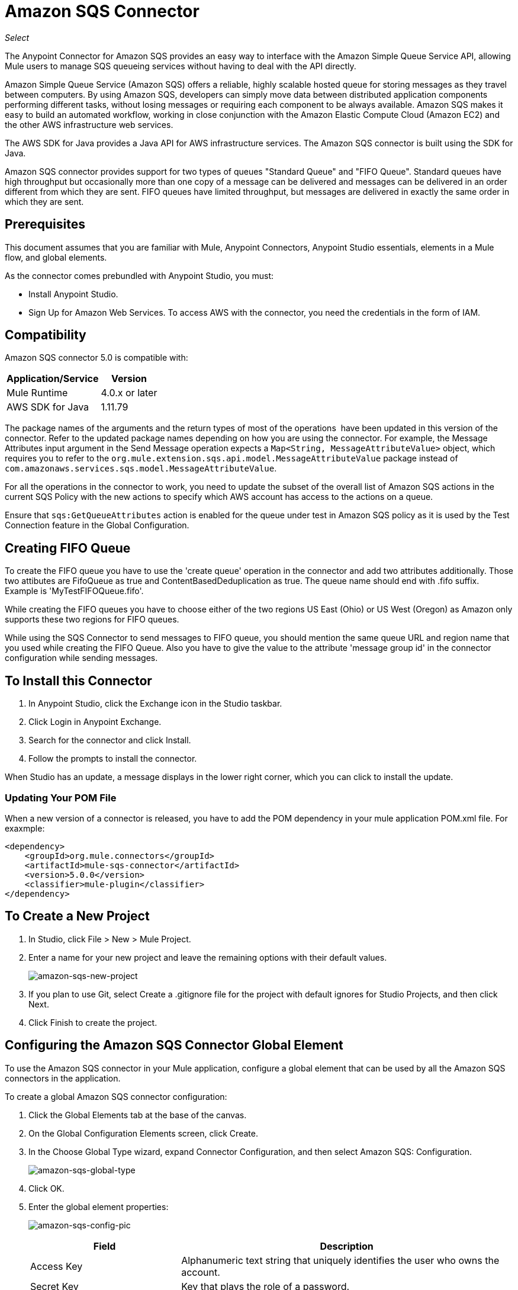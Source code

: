 = Amazon SQS Connector
:keywords: anypoint studio, connector, endpoint, amazon, sqs, simple queue service
:imagesdir: ./_images

_Select_

The Anypoint Connector for Amazon SQS provides an easy way to interface with the Amazon Simple Queue Service API, allowing Mule users to manage SQS queueing services without having to deal with the API directly.

Amazon Simple Queue Service (Amazon SQS) offers a reliable, highly scalable hosted queue for storing messages as they travel between computers. By using Amazon SQS, developers can simply move data between distributed application components performing different tasks, without losing messages or requiring each component to be always available. Amazon SQS makes it easy to build an automated workflow, working in close conjunction with the Amazon Elastic Compute Cloud (Amazon EC2) and the other AWS infrastructure web services.

The AWS SDK for Java provides a Java API for AWS infrastructure services. The Amazon SQS connector is built using the SDK for Java. 

Amazon SQS connector provides support for two types of queues "Standard Queue" and "FIFO Queue". Standard queues have high throughput but occasionally more than one copy of a message can be delivered and messages can be delivered in an order different from which they are sent. FIFO queues have limited throughput, but messages are delivered in exactly the same order in which they are sent.

== Prerequisites

This document assumes that you are familiar with Mule, Anypoint Connectors, 
Anypoint Studio essentials, elements in a Mule flow, and global elements.

As the connector comes prebundled with Anypoint Studio, you must:

* Install Anypoint Studio.
* Sign Up for Amazon Web Services. To access AWS with the connector, you need the credentials in the form of IAM.

== Compatibility

Amazon SQS connector 5.0 is compatible with:

[%header%autowidth.spread]
|===
|Application/Service |Version
|Mule Runtime |4.0.x or later
|AWS SDK for Java |1.11.79
|===


The package names of the arguments and the return types of most of the operations  have been updated in this version of the connector. Refer to the updated package names depending on how you are using the connector. For example, the Message Attributes input argument in the Send Message operation expects a `Map<String, MessageAttributeValue>` object, which requires you to refer to the `org.mule.extension.sqs.api.model.MessageAttributeValue` package instead of `com.amazonaws.services.sqs.model.MessageAttributeValue`.

For all the operations in the connector to work, you need to update the subset of the overall list of Amazon SQS actions in the current SQS Policy with the new actions to specify which AWS account has access to the actions on a queue.

Ensure that `sqs:GetQueueAttributes` action is enabled for the queue under test in Amazon SQS policy as it is used by the Test Connection feature in the Global Configuration.


== Creating FIFO Queue

To create the FIFO queue you have to use the 'create queue' operation in the connector and add two attributes additionally. Those two attibutes
are FifoQueue as true and ContentBasedDeduplication as true. The queue name should end with .fifo suffix. Example is 'MyTestFIFOQueue.fifo'.

While creating the FIFO queues you have to choose either of the two regions US East (Ohio) or US West (Oregon) as Amazon only supports these two regions for FIFO queues.

While using the SQS Connector to send messages to FIFO queue, you should mention the same queue URL and region name that you used while creating the FIFO Queue. Also you have to give the value to the attribute 'message group id' in the connector configuration while sending messages.

== To Install this Connector

. In Anypoint Studio, click the Exchange icon in the Studio taskbar.
. Click Login in Anypoint Exchange.
. Search for the connector and click Install.
. Follow the prompts to install the connector.

When Studio has an update, a message displays in the lower right corner, which you can click to install the update.

=== Updating Your POM File

When a new version of a connector is released, you have to add the POM dependency in your mule application POM.xml file. For exaxmple:

[source, code]
----
<dependency>
    <groupId>org.mule.connectors</groupId>
    <artifactId>mule-sqs-connector</artifactId>
    <version>5.0.0</version>
    <classifier>mule-plugin</classifier>
</dependency>
----

== To Create a New Project

. In Studio, click File > New > Mule Project.
. Enter a name for your new project and leave the remaining options with their default values.
+
image:amazon-sqs-new-project.png[amazon-sqs-new-project] +
+
. If you plan to use Git, select Create a .gitignore file for the project with default ignores for Studio Projects, and then click Next.
. Click Finish to create the project.

== Configuring the Amazon SQS Connector Global Element

To use the Amazon SQS connector in your Mule application, configure a global element that can be used by all the Amazon SQS connectors in the application.

To create a global Amazon SQS connector configuration:

. Click the Global Elements tab at the base of the canvas.
. On the Global Configuration Elements screen, click Create.
. In the Choose Global Type wizard, expand Connector Configuration, and then select Amazon SQS: Configuration.
+
image:amazon-sqs-global-type.png[amazon-sqs-global-type]
+
. Click OK.
. Enter the global element properties:
+
image:amazon-sqs-config-pic.png[amazon-sqs-config-pic]
+
[%header%autowidth.spread]
|===
|Field |Description
|Access Key |Alphanumeric text string that uniquely identifies the user who owns the account.
|Secret Key |Key that plays the role of a password.
|Try AWS Credentials Provider Chain|Dropdown that controls whether temporary credentials should be used.
|Queue Name |The default queue name; if it doesn't exist, Mule automatically creates the queue.
|Queue URL |The URL of the Amazon SQS queue to act upon.
|Region Endpoint |The regional endpoint to process your requests.
|===
+
When a Queue Name is provided in the global element, the connector automatically creates the queue and sets the URL of this queue as Queue URL. All the Amazon SQS Message processors that reference the global element perform operations using this Queue URL.

If you have to reference a different Queue URL for a particular message processor in the flow, you can perform the operation using the Queue URL attribute provided by the message processor.
+
. Keep the Proxy and the Advanced tabs with their default entries.
. Click Test Connection to confirm that the parameters of your global configuration are accurate, and that Mule is able to successfully connect to your instance of Amazon SQS.
. Click OK to save the global connector configurations.

== Using the Connector

The Amazon SQS connector is an operation-based connector, which means that when you add the connector to your flow, you need to configure a specific operation the connector is intended to perform. The Amazon SQS connector supports the following operations:

* Add Permission
* Change message visibility
* Change message visibility batch
* Create queue
* Delete message
* Delete message batch
* Delete queue
* Get approximate number of messages
* Get queue attributes
* Get queue URL
* List dead letter source queues
* List queues
* Purge Queue
* Read (Receive Messages)
* Remove permission
* Send message batch
* Send message
* Set Queue Attributes

=== Adding the Amazon SQS Connector to a Studio Flow

. Create a new Mule project in Anypoint Studio.
. Select the Amazon SQS connector and drag the operation Read onto the canvas, then select it to open the properties editor.
. Configure the operation parameters:
+
image:amazon-sqs-demo-receive-messages.png[amazon-sqs-demo-receive-messages]
+
[%header%autowidth.spread]
|===
|Field |Value
|Display Name |Enter a unique label for the connector operation in your application.
|Connector Configuration |Select a global Amazon SQS connector element from the drop-drown.
|Queue URL |Select a parameter for the operation.
|Max no of messages |Give value to a parameter for the operation.
|===
+
. Save your connector configuration.

== Example Use Case

Send a message along with meta data to an Amazon SQS queue and then receive it from the queue. This can be split into the following two flows:

. Send message along with metadata, and then get the count of the messages in the queue to validate that the message has been sent.
. Receive the message, log the message body.


=== Studio Visual Editor

image:amazon-sqs-send-message-operation-demo-flow.png[Send Message Operation Flow]

image:amazon-sqs-receive-delete-message-operations-demo-flow.png[Receive and Delete Message Operation Flow]

=== Create a Flow to Send a Message

Begin the flow by sending a message to the queue:

. Create a new Mule project in Anypoint Studio.
. Drag an HTTP Connector Listener operation into the canvas, then select it to open the properties editor console.
. Add a new HTTP Listener Configuration global element.
. In the General group for the item, set Path to the `/` value.
. In Basic Settings, click the plus button:
+
image:amazon-sqs-http-config.png[amazon-sqs-http-config]
+
. Configure the following HTTP parameters, while retaining the default values for the other fields:
+
image:amazon-sqs-http-params.png[amazon-sqs-http-params]
+
[%header%autowidth.spread]
|===
|Field |Value
|Host |0.0.0.0
|Port |8081
|===
+
. Add a Transform Message component to attach the metadata:
+
image:amazon-sqs-transform-message.png[Transform Message Component]
+
[source, dataweave, linenums]
----
%dw 2.0
output application/java
---
{
	delaySeconds: 0,
	body: "Hello World",
	messageAttributes: {
		"AccountId": {
			"stringValue" : "000123456",
			"dataType" : "String.AccountId"
		} as Object {
			class: "org.mule.extension.sqs.api.model.MessageAttributeValue"
		},
		"NumberId": {
			"stringValue" : "230.000000000000000001",
			"dataType" : "Number"
		} as Object {
			class : "org.mule.extension.sqs.api.model.MessageAttributeValue"
		}
	} as Object {
		class: "java.util.HashMap"
	}
} as Object {
	class: "org.mule.extension.sqs.api.model.Message"
}
----
+
. Drag an Amazon SQS connector send message operation into the flow, and double-click the connector to open its Properties Editor.
. In Basic Settings on the right side of the field Extension configuration click the plus icon and add values for Access Key, Secret Key, and Queue Name.
. Configure the remaining parameters of the connector.
+
image:amazon-sqs-send-message.png[Send Message Parameters]
+
[%header%autowidth.spread]
|===
|Field |Value
|Display Name |Enter a name for the connector operation.
|Connector Configuration |Select the global configuration you create.
|Message |`#[payload]`
|===
+
. Add a Logger to print the response in the Mule Console.
+
image:amazon-sqs-demo-logger.jpg[amazon-sqs-demo-logger]
+
[%header%autowidth.spread]
|===
|Field |Value
|Display Name |Enter a name for the logger.
|Message |Sent Message: `#[payload]`
|Level |INFO (Default)
|===
+
. Add another Amazon SQS connector > Get approximate number of messages to get the count of the messages in the queue.
+
image:amazon-sqs-demo-get-message-count.jpg[amazon-sqs-demo-get-message-count]
+
[%header%autowidth.spread]
|===
|Field |Value
|Display Name |Enter a name for the connector operation.
|Connector Configuration |Select the global configuration you create.
|===
+
. Add a Logger to print the number in the Mule Console.
+
image:amazon-sqs-demo-logger2.jpg[amazon-sqs-demo-logger2]

=== Create a Flow to Receive a Message

This completes the first part of the use case. Now create another flow to receive message and log them before deleting them from the queue.

. Drag an Amazon SQS connector and configure it as an inbound endpoint:
+
image:amazon-sqs-demo-receive-messages.png[amazon-sqs-demo-receive-messages]
+
[%header%autowidth.spread]
|===
|Field |Value
|Display Name |Enter a name for the connector operation.
|Connector Configuration |Select the global configuration you create.
|Number of Messages |10
|===
+
The Message processor's Queue URL attribute takes precedence over the Global Element Properties Queue URL. If none of the attributes belonging to Global Element Properties, including Queue Name, Queue URL, and the Message Processor's Queue URL is provided, the connector throws an exception.
+
. Add a Logger to print the message in the Mule Console:
+
[%header%autowidth.spread]
|===
|Field |Value
|Display Name |Enter a name of your choice.
|Message |#[payload]
|Level |INFO (Default)
|===


=== Studio XML Editor

For this code to work in Anypoint Studio, you must provide Amazon Web Services credentials.  You can either replace the variables with their values in the code, or you can provide the values for each variable in the `src/main/resources/mule-artifact.properties file`.


[source,xml, linenums]
----
<?xml version="1.0" encoding="UTF-8"?>
<mule xmlns:ee="http://www.mulesoft.org/schema/mule/ee/core" xmlns:http="http://www.mulesoft.org/schema/mule/http" xmlns:sqs="http://www.mulesoft.org/schema/mule/sqs" xmlns="http://www.mulesoft.org/schema/mule/core" xmlns:doc="http://www.mulesoft.org/schema/mule/documentation" xmlns:xsi="http://www.w3.org/2001/XMLSchema-instance" xsi:schemaLocation="http://www.mulesoft.org/schema/mule/core http://www.mulesoft.org/schema/mule/core/current/mule.xsd http://www.mulesoft.org/schema/mule/sqs http://www.mulesoft.org/schema/mule/sqs/current/mule-sqs.xsd http://www.mulesoft.org/schema/mule/http http://www.mulesoft.org/schema/mule/http/current/mule-http.xsd http://www.mulesoft.org/schema/mule/ee/core http://www.mulesoft.org/schema/mule/ee/core/current/mule-ee.xsd">
  <configuration-properties file="mule-artifact.properties"/>
  <sqs:config name="Amazon_SQS_Configuration" doc:name="Amazon SQS Configuration" doc:id="ID_VALUE">
    <sqs:basic-connection accessKey="${sqs.accessKey}" secretKey="${sqs.secretKey}" defaultQueueName="${sqs.queueName}"/>
  </sqs:config>
  <http:listener-config name="HTTP_Listener_config" doc:name="HTTP Listener config" doc:id="ID_VALUE">
    <http:listener-connection host="0.0.0.0" port="8081"/>
  </http:listener-config>
  <flow name="sqs-send-message-operation-demo-flow" doc:id="ID_VALUE">
    <http:listener config-ref="HTTP_Listener_config" path="/" doc:name="Listener" doc:id="ID_VALUE"/>
    <ee:transform doc:name="Transform Message" doc:id="ID_VALUE">
      <ee:message>
        <ee:set-payload><![CDATA[%dw 2.0
output application/java
---
{
	delaySeconds: 0,
	body: "Hello World",
	messageAttributes: {
		"AccountId": {
			"stringValue" : "000123456",
			"dataType" : "String.AccountId"
		} as Object {
			class: "org.mule.extension.sqs.api.model.MessageAttributeValue"
		},
		"NumberId": {
			"stringValue" : "230.000000000000000001",
			"dataType" : "Number"
		} as Object {
			class : "org.mule.extension.sqs.api.model.MessageAttributeValue"
		}
	} as Object {
		class: "java.util.HashMap"
	}
} as Object {
	class: "org.mule.extension.sqs.api.model.Message"
}]]></ee:set-payload>
      </ee:message>
    </ee:transform>
    <sqs:send-message config-ref="Amazon_SQS_Configuration" doc:name="Send message" doc:id="ID_VALUE" message="#[payload]"/>
    <logger level="INFO" doc:name="Logger" doc:id="ID_VALUE" message="#[payload]"/>
    <sqs:get-approximate-number-of-messages config-ref="Amazon_SQS_Configuration" doc:name="Get approximate number of messages" doc:id="ID_VALUE"/>
    <logger level="INFO" doc:name="Logger" doc:id="ID_VALUE" message="#[payload]"/>
  </flow>
  <flow name="sqs-receive-delete-message-operations-demo-flow" doc:id="ID_VALUE">
    <sqs:receivemessages config-ref="Amazon_SQS_Configuration" doc:name="Receivemessages" doc:id="ID_VALUE"/>
    <logger level="INFO" doc:name="Logger" doc:id="ID_VALUE message="#[payload]"/>
  </flow>
</mule>
----
